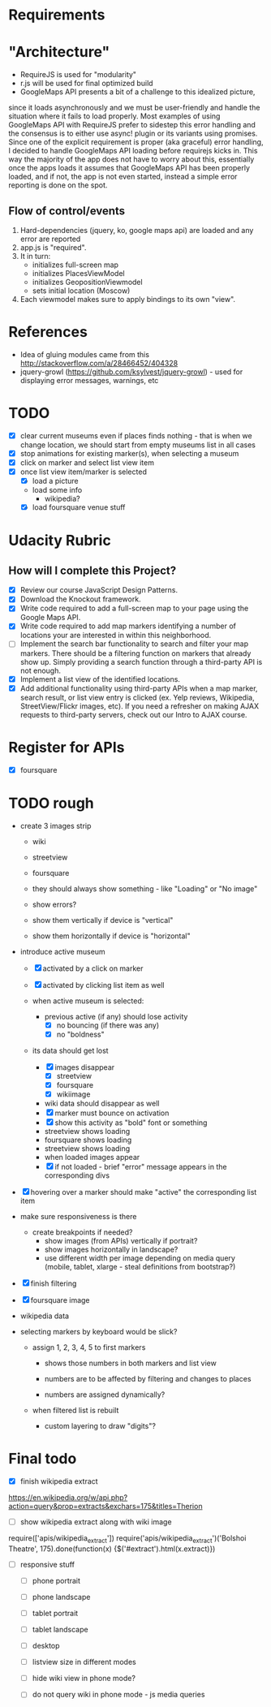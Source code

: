 * Requirements

* "Architecture"
- RequireJS is used for "modularity"
- r.js will be used for final optimized build
- GoogleMaps API presents a bit of a challenge to this idealized picture,
since it loads asynchronously and we must be user-friendly and handle the
situation where it fails to load properly. Most examples of using GoogleMaps API
with RequireJS prefer to sidestep this error handling and the consensus is to
either use async! plugin or its variants using promises.
Since one of the explicit requirement is proper (aka graceful) error handling,
I decided to handle GoogleMaps API loading before requirejs kicks in.
This way the majority of the app does not have to worry about this, essentially
once the apps loads it assumes that GoogleMaps API has been properly loaded,
and if not, the app is not even started, instead a simple error reporting is done on
the spot.

** Flow of control/events
1. Hard-dependencies (jquery, ko, google maps api) are loaded and any error are reported
2. app.js is "required".
3. It in turn:
   - initializes full-screen map
   - initializes PlacesViewModel
   - initializes GeopositionViewmodel
   - sets initial location (Moscow)
4. Each viewmodel makes sure to apply bindings to its own "view".


* References
- Idea of gluing modules came from this http://stackoverflow.com/a/28466452/404328
- jquery-growl (https://github.com/ksylvest/jquery-growl) - used for displaying error messages, warnings, etc

* TODO
  - [X] clear current museums even if places finds nothing - that is when we change location,
        we should start from empty museums list in all cases
  - [X] stop animations for existing marker(s), when selecting a museum
  - [X] click on marker and select list view item
  - [X] once list view item/marker is selected
    - [X] load a picture
    - load some info
      - wikipedia?
    - [X] load foursquare venue stuff


* Udacity Rubric
** How will I complete this Project?
   - [X] Review our course JavaScript Design Patterns.
   - [X] Download the Knockout framework.
   - [X] Write code required to add a full-screen map to your page using the Google Maps API.
   - [X] Write code required to add map markers identifying a number of locations your are interested in within this neighborhood.
   - [ ] Implement the search bar functionality to search and filter your map markers.
         There should be a filtering function on markers that already show up.
         Simply providing a search function through a third-party API is not enough.
   - [X] Implement a list view of the identified locations.
   - [X] Add additional functionality using third-party APIs
         when a map marker,
         search result,
         or list view entry is clicked (ex. Yelp reviews, Wikipedia, StreetView/Flickr images, etc).
         If you need a refresher on making AJAX requests to third-party servers, check out our Intro to AJAX course.

* Register for APIs
  - [X] foursquare

* TODO rough
  - create 3 images strip
    - wiki
    - streetview
    - foursquare

    - they should always show something - like "Loading" or "No image"
    - show errors?
    - show them vertically if device is "vertical"
    - show them horizontally if device is "horizontal"

  - introduce active museum
    - [X] activated by a click on marker
    - [X] activated by clicking list item as well

    - when active museum is selected:
      - previous active (if any) should lose activity
        - [X] no bouncing (if there was any)
        - [X] no "boldness"
	- its data should get lost
	  - [X] images disappear
	    - [X] streetview
	    - [X] foursquare
	    - [X] wikiimage
	  - wiki data should disappear as well
      - [X] marker must bounce on activation
      - [X] show this activity as "bold" font or something
      - streetview shows loading
      - foursquare shows loading
      - streetview shows loading
      - when loaded images appear
      - [X] if not loaded - brief "error" message appears in the corresponding divs
  - [X] hovering over a marker should make "active" the corresponding list item

  - make sure responsiveness is there
    - create breakpoints if needed?
      - show images (from APIs) vertically if portrait?
      - show images horizontally in landscape?
      - use different width per image depending on media query (mobile, tablet, xlarge - steal definitions from bootstrap?)

  - [X] finish filtering

  - [X] foursquare image

  - wikipedia data

  - selecting markers by keyboard would be slick?
    - assign 1, 2, 3, 4, 5 to first markers
      - shows those numbers in both markers and list view
      - numbers are to be affected by filtering and changes to places

      - numbers are assigned dynamically?
	- when filtered list is rebuilt

      - custom layering to draw "digits"?


* Final todo
  - [X] finish wikipedia extract
  https://en.wikipedia.org/w/api.php?action=query&prop=extracts&exchars=175&titles=Therion

  - [ ] show wikipedia extract along with wiki image
  require(['apis/wikipedia_extract'])
  require('apis/wikipedia_extract')('Bolshoi Theatre', 175).done(function(x) {$('#extract').html(x.extract)})

  - [ ] responsive stuff
    - [ ] phone portrait
    - [ ] phone landscape
    - [ ] tablet portrait
    - [ ] tablet landscape
    - [ ] desktop

    - [ ] listview size in different modes
    - [ ] hide wiki view in phone mode?
    - [ ] do not query wiki in phone mode - js media queries
